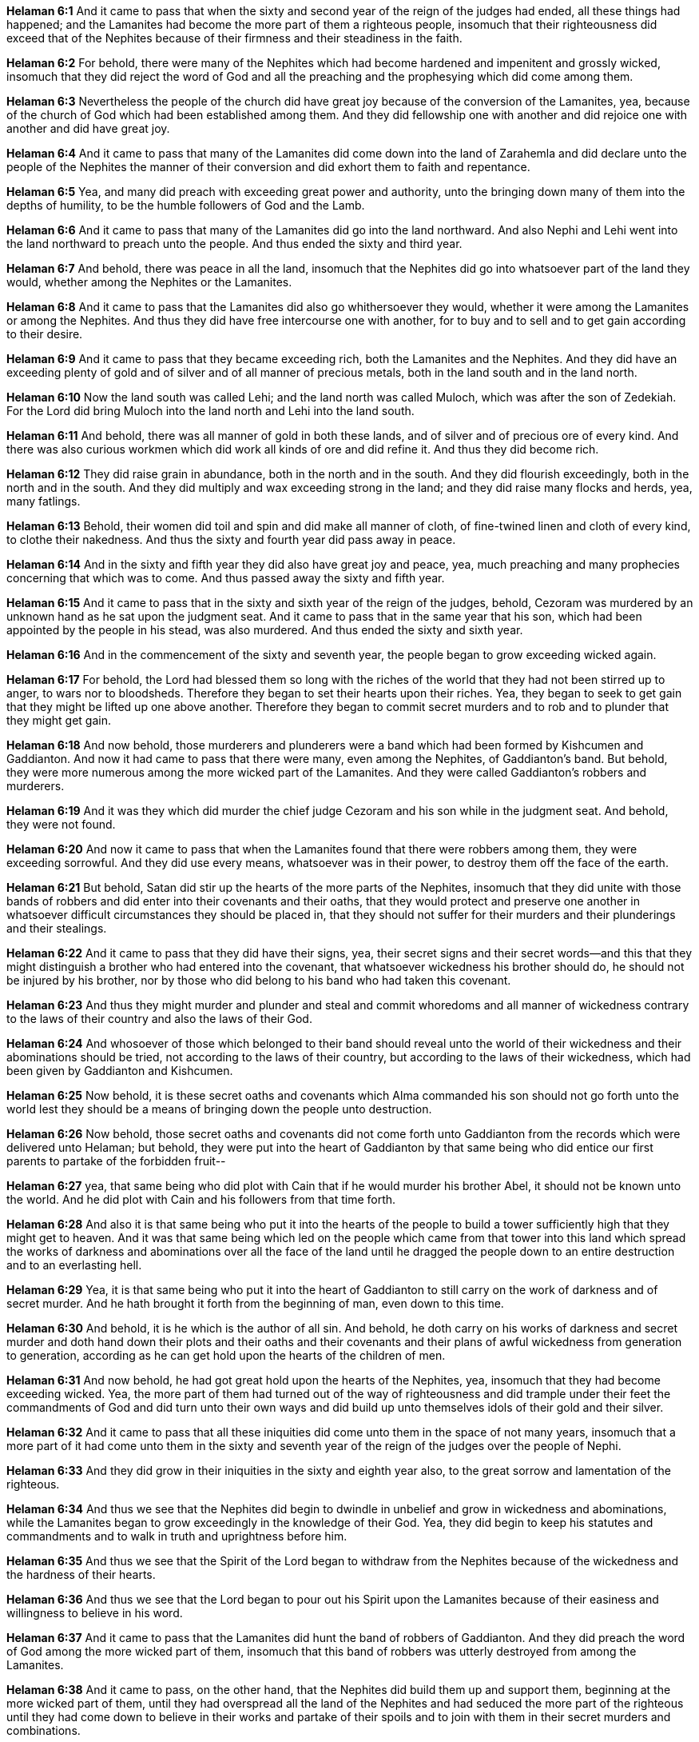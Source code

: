 *Helaman 6:1* And it came to pass that when the sixty and second year of the reign of the judges had ended, all these things had happened; and the Lamanites had become the more part of them a righteous people, insomuch that their righteousness did exceed that of the Nephites because of their firmness and their steadiness in the faith.

*Helaman 6:2* For behold, there were many of the Nephites which had become hardened and impenitent and grossly wicked, insomuch that they did reject the word of God and all the preaching and the prophesying which did come among them.

*Helaman 6:3* Nevertheless the people of the church did have great joy because of the conversion of the Lamanites, yea, because of the church of God which had been established among them. And they did fellowship one with another and did rejoice one with another and did have great joy.

*Helaman 6:4* And it came to pass that many of the Lamanites did come down into the land of Zarahemla and did declare unto the people of the Nephites the manner of their conversion and did exhort them to faith and repentance.

*Helaman 6:5* Yea, and many did preach with exceeding great power and authority, unto the bringing down many of them into the depths of humility, to be the humble followers of God and the Lamb.

*Helaman 6:6* And it came to pass that many of the Lamanites did go into the land northward. And also Nephi and Lehi went into the land northward to preach unto the people. And thus ended the sixty and third year.

*Helaman 6:7* And behold, there was peace in all the land, insomuch that the Nephites did go into whatsoever part of the land they would, whether among the Nephites or the Lamanites.

*Helaman 6:8* And it came to pass that the Lamanites did also go whithersoever they would, whether it were among the Lamanites or among the Nephites. And thus they did have free intercourse one with another, for to buy and to sell and to get gain according to their desire.

*Helaman 6:9* And it came to pass that they became exceeding rich, both the Lamanites and the Nephites. And they did have an exceeding plenty of gold and of silver and of all manner of precious metals, both in the land south and in the land north.

*Helaman 6:10* Now the land south was called Lehi; and the land north was called Muloch, which was after the son of Zedekiah. For the Lord did bring Muloch into the land north and Lehi into the land south.

*Helaman 6:11* And behold, there was all manner of gold in both these lands, and of silver and of precious ore of every kind. And there was also curious workmen which did work all kinds of ore and did refine it. And thus they did become rich.

*Helaman 6:12* They did raise grain in abundance, both in the north and in the south. And they did flourish exceedingly, both in the north and in the south. And they did multiply and wax exceeding strong in the land; and they did raise many flocks and herds, yea, many fatlings.

*Helaman 6:13* Behold, their women did toil and spin and did make all manner of cloth, of fine-twined linen and cloth of every kind, to clothe their nakedness. And thus the sixty and fourth year did pass away in peace.

*Helaman 6:14* And in the sixty and fifth year they did also have great joy and peace, yea, much preaching and many prophecies concerning that which was to come. And thus passed away the sixty and fifth year.

*Helaman 6:15* And it came to pass that in the sixty and sixth year of the reign of the judges, behold, Cezoram was murdered by an unknown hand as he sat upon the judgment seat. And it came to pass that in the same year that his son, which had been appointed by the people in his stead, was also murdered. And thus ended the sixty and sixth year.

*Helaman 6:16* And in the commencement of the sixty and seventh year, the people began to grow exceeding wicked again.

*Helaman 6:17* For behold, the Lord had blessed them so long with the riches of the world that they had not been stirred up to anger, to wars nor to bloodsheds. Therefore they began to set their hearts upon their riches. Yea, they began to seek to get gain that they might be lifted up one above another. Therefore they began to commit secret murders and to rob and to plunder that they might get gain.

*Helaman 6:18* And now behold, those murderers and plunderers were a band which had been formed by Kishcumen and Gaddianton. And now it had came to pass that there were many, even among the Nephites, of Gaddianton's band. But behold, they were more numerous among the more wicked part of the Lamanites. And they were called Gaddianton's robbers and murderers.

*Helaman 6:19* And it was they which did murder the chief judge Cezoram and his son while in the judgment seat. And behold, they were not found.

*Helaman 6:20* And now it came to pass that when the Lamanites found that there were robbers among them, they were exceeding sorrowful. And they did use every means, whatsoever was in their power, to destroy them off the face of the earth.

*Helaman 6:21* But behold, Satan did stir up the hearts of the more parts of the Nephites, insomuch that they did unite with those bands of robbers and did enter into their covenants and their oaths, that they would protect and preserve one another in whatsoever difficult circumstances they should be placed in, that they should not suffer for their murders and their plunderings and their stealings.

*Helaman 6:22* And it came to pass that they did have their signs, yea, their secret signs and their secret words--and this that they might distinguish a brother who had entered into the covenant, that whatsoever wickedness his brother should do, he should not be injured by his brother, nor by those who did belong to his band who had taken this covenant.

*Helaman 6:23* And thus they might murder and plunder and steal and commit whoredoms and all manner of wickedness contrary to the laws of their country and also the laws of their God.

*Helaman 6:24* And whosoever of those which belonged to their band should reveal unto the world of their wickedness and their abominations should be tried, not according to the laws of their country, but according to the laws of their wickedness, which had been given by Gaddianton and Kishcumen.

*Helaman 6:25* Now behold, it is these secret oaths and covenants which Alma commanded his son should not go forth unto the world lest they should be a means of bringing down the people unto destruction.

*Helaman 6:26* Now behold, those secret oaths and covenants did not come forth unto Gaddianton from the records which were delivered unto Helaman; but behold, they were put into the heart of Gaddianton by that same being who did entice our first parents to partake of the forbidden fruit--

*Helaman 6:27* yea, that same being who did plot with Cain that if he would murder his brother Abel, it should not be known unto the world. And he did plot with Cain and his followers from that time forth.

*Helaman 6:28* And also it is that same being who put it into the hearts of the people to build a tower sufficiently high that they might get to heaven. And it was that same being which led on the people which came from that tower into this land which spread the works of darkness and abominations over all the face of the land until he dragged the people down to an entire destruction and to an everlasting hell.

*Helaman 6:29* Yea, it is that same being who put it into the heart of Gaddianton to still carry on the work of darkness and of secret murder. And he hath brought it forth from the beginning of man, even down to this time.

*Helaman 6:30* And behold, it is he which is the author of all sin. And behold, he doth carry on his works of darkness and secret murder and doth hand down their plots and their oaths and their covenants and their plans of awful wickedness from generation to generation, according as he can get hold upon the hearts of the children of men.

*Helaman 6:31* And now behold, he had got great hold upon the hearts of the Nephites, yea, insomuch that they had become exceeding wicked. Yea, the more part of them had turned out of the way of righteousness and did trample under their feet the commandments of God and did turn unto their own ways and did build up unto themselves idols of their gold and their silver.

*Helaman 6:32* And it came to pass that all these iniquities did come unto them in the space of not many years, insomuch that a more part of it had come unto them in the sixty and seventh year of the reign of the judges over the people of Nephi.

*Helaman 6:33* And they did grow in their iniquities in the sixty and eighth year also, to the great sorrow and lamentation of the righteous.

*Helaman 6:34* And thus we see that the Nephites did begin to dwindle in unbelief and grow in wickedness and abominations, while the Lamanites began to grow exceedingly in the knowledge of their God. Yea, they did begin to keep his statutes and commandments and to walk in truth and uprightness before him.

*Helaman 6:35* And thus we see that the Spirit of the Lord began to withdraw from the Nephites because of the wickedness and the hardness of their hearts.

*Helaman 6:36* And thus we see that the Lord began to pour out his Spirit upon the Lamanites because of their easiness and willingness to believe in his word.

*Helaman 6:37* And it came to pass that the Lamanites did hunt the band of robbers of Gaddianton. And they did preach the word of God among the more wicked part of them, insomuch that this band of robbers was utterly destroyed from among the Lamanites.

*Helaman 6:38* And it came to pass, on the other hand, that the Nephites did build them up and support them, beginning at the more wicked part of them, until they had overspread all the land of the Nephites and had seduced the more part of the righteous until they had come down to believe in their works and partake of their spoils and to join with them in their secret murders and combinations.

*Helaman 6:39* And thus they did obtain the sole management of the government, insomuch that they did trample under their feet and smite and rend and turn their backs upon the poor and the meek and humble followers of God.

*Helaman 6:40* And thus we see that they were in an awful state and ripening for an everlasting destruction.

*Helaman 6:41* And it came to pass that thus ended the sixty and eighth year of the reign of the judges over the people of Nephi. The Prophecy of Nephi the son of Helaman God threatens the people of Nephi that he will visit them in his anger to their utter destruction except they repent of their wickedness. God smiteth the people of Nephi with pestilence; they repent and turn unto him. Samuel, a Lamanite, prophesies unto the Nephites.

